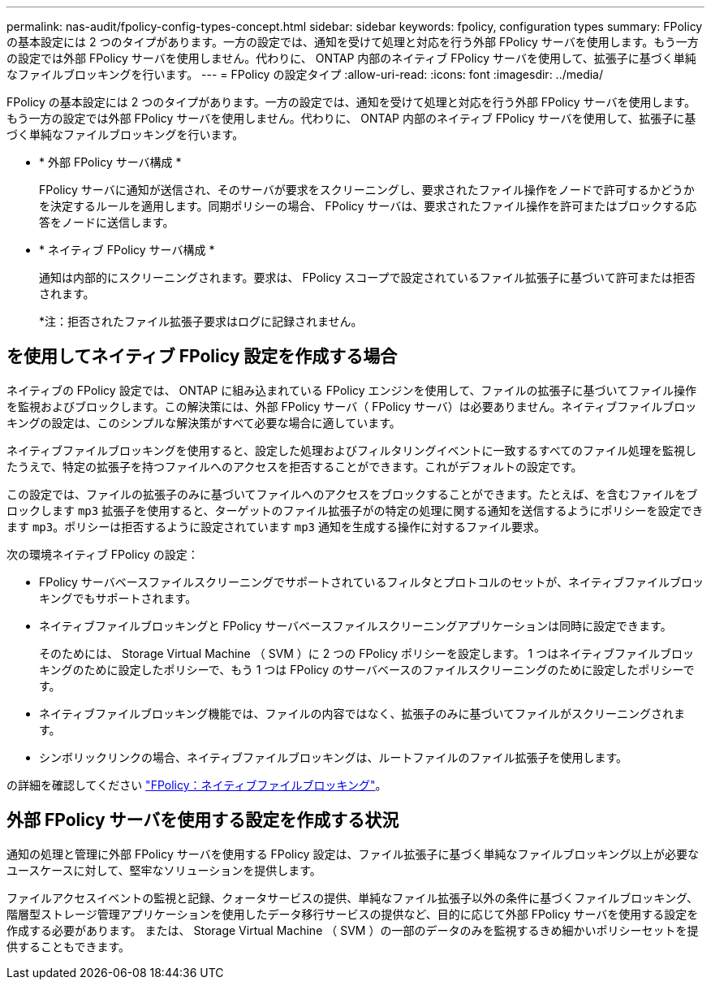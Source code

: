 ---
permalink: nas-audit/fpolicy-config-types-concept.html 
sidebar: sidebar 
keywords: fpolicy, configuration types 
summary: FPolicy の基本設定には 2 つのタイプがあります。一方の設定では、通知を受けて処理と対応を行う外部 FPolicy サーバを使用します。もう一方の設定では外部 FPolicy サーバを使用しません。代わりに、 ONTAP 内部のネイティブ FPolicy サーバを使用して、拡張子に基づく単純なファイルブロッキングを行います。 
---
= FPolicy の設定タイプ
:allow-uri-read: 
:icons: font
:imagesdir: ../media/


[role="lead"]
FPolicy の基本設定には 2 つのタイプがあります。一方の設定では、通知を受けて処理と対応を行う外部 FPolicy サーバを使用します。もう一方の設定では外部 FPolicy サーバを使用しません。代わりに、 ONTAP 内部のネイティブ FPolicy サーバを使用して、拡張子に基づく単純なファイルブロッキングを行います。

* * 外部 FPolicy サーバ構成 *
+
FPolicy サーバに通知が送信され、そのサーバが要求をスクリーニングし、要求されたファイル操作をノードで許可するかどうかを決定するルールを適用します。同期ポリシーの場合、 FPolicy サーバは、要求されたファイル操作を許可またはブロックする応答をノードに送信します。

* * ネイティブ FPolicy サーバ構成 *
+
通知は内部的にスクリーニングされます。要求は、 FPolicy スコープで設定されているファイル拡張子に基づいて許可または拒否されます。

+
*注：拒否されたファイル拡張子要求はログに記録されません。





== を使用してネイティブ FPolicy 設定を作成する場合

ネイティブの FPolicy 設定では、 ONTAP に組み込まれている FPolicy エンジンを使用して、ファイルの拡張子に基づいてファイル操作を監視およびブロックします。この解決策には、外部 FPolicy サーバ（ FPolicy サーバ）は必要ありません。ネイティブファイルブロッキングの設定は、このシンプルな解決策がすべて必要な場合に適しています。

ネイティブファイルブロッキングを使用すると、設定した処理およびフィルタリングイベントに一致するすべてのファイル処理を監視したうえで、特定の拡張子を持つファイルへのアクセスを拒否することができます。これがデフォルトの設定です。

この設定では、ファイルの拡張子のみに基づいてファイルへのアクセスをブロックすることができます。たとえば、を含むファイルをブロックします `mp3` 拡張子を使用すると、ターゲットのファイル拡張子がの特定の処理に関する通知を送信するようにポリシーを設定できます `mp3`。ポリシーは拒否するように設定されています `mp3` 通知を生成する操作に対するファイル要求。

次の環境ネイティブ FPolicy の設定：

* FPolicy サーバベースファイルスクリーニングでサポートされているフィルタとプロトコルのセットが、ネイティブファイルブロッキングでもサポートされます。
* ネイティブファイルブロッキングと FPolicy サーバベースファイルスクリーニングアプリケーションは同時に設定できます。
+
そのためには、 Storage Virtual Machine （ SVM ）に 2 つの FPolicy ポリシーを設定します。 1 つはネイティブファイルブロッキングのために設定したポリシーで、もう 1 つは FPolicy のサーバベースのファイルスクリーニングのために設定したポリシーです。

* ネイティブファイルブロッキング機能では、ファイルの内容ではなく、拡張子のみに基づいてファイルがスクリーニングされます。
* シンボリックリンクの場合、ネイティブファイルブロッキングは、ルートファイルのファイル拡張子を使用します。


の詳細を確認してください link:https://kb.netapp.com/Advice_and_Troubleshooting/Data_Storage_Software/ONTAP_OS/FPolicy%3A_Native_File_Blocking["FPolicy：ネイティブファイルブロッキング"^]。



== 外部 FPolicy サーバを使用する設定を作成する状況

通知の処理と管理に外部 FPolicy サーバを使用する FPolicy 設定は、ファイル拡張子に基づく単純なファイルブロッキング以上が必要なユースケースに対して、堅牢なソリューションを提供します。

ファイルアクセスイベントの監視と記録、クォータサービスの提供、単純なファイル拡張子以外の条件に基づくファイルブロッキング、階層型ストレージ管理アプリケーションを使用したデータ移行サービスの提供など、目的に応じて外部 FPolicy サーバを使用する設定を作成する必要があります。 または、 Storage Virtual Machine （ SVM ）の一部のデータのみを監視するきめ細かいポリシーセットを提供することもできます。
